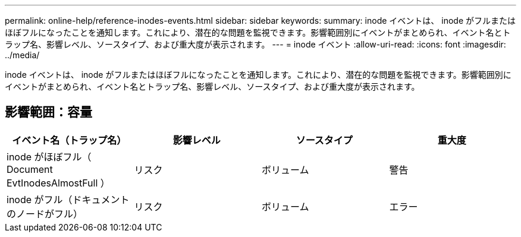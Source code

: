 ---
permalink: online-help/reference-inodes-events.html 
sidebar: sidebar 
keywords:  
summary: inode イベントは、 inode がフルまたはほぼフルになったことを通知します。これにより、潜在的な問題を監視できます。影響範囲別にイベントがまとめられ、イベント名とトラップ名、影響レベル、ソースタイプ、および重大度が表示されます。 
---
= inode イベント
:allow-uri-read: 
:icons: font
:imagesdir: ../media/


[role="lead"]
inode イベントは、 inode がフルまたはほぼフルになったことを通知します。これにより、潜在的な問題を監視できます。影響範囲別にイベントがまとめられ、イベント名とトラップ名、影響レベル、ソースタイプ、および重大度が表示されます。



== 影響範囲：容量

[cols="1a,1a,1a,1a"]
|===
| イベント名（トラップ名） | 影響レベル | ソースタイプ | 重大度 


 a| 
inode がほぼフル（ Document EvtInodesAlmostFull ）
 a| 
リスク
 a| 
ボリューム
 a| 
警告



 a| 
inode がフル（ドキュメントのノードがフル）
 a| 
リスク
 a| 
ボリューム
 a| 
エラー

|===